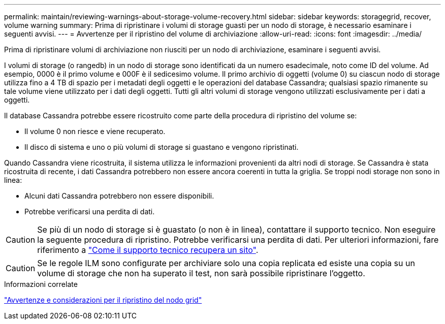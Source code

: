 ---
permalink: maintain/reviewing-warnings-about-storage-volume-recovery.html 
sidebar: sidebar 
keywords: storagegrid, recover, volume warning 
summary: Prima di ripristinare i volumi di storage guasti per un nodo di storage, è necessario esaminare i seguenti avvisi. 
---
= Avvertenze per il ripristino del volume di archiviazione
:allow-uri-read: 
:icons: font
:imagesdir: ../media/


[role="lead"]
Prima di ripristinare volumi di archiviazione non riusciti per un nodo di archiviazione, esaminare i seguenti avvisi.

I volumi di storage (o rangedb) in un nodo di storage sono identificati da un numero esadecimale, noto come ID del volume. Ad esempio, 0000 è il primo volume e 000F è il sedicesimo volume. Il primo archivio di oggetti (volume 0) su ciascun nodo di storage utilizza fino a 4 TB di spazio per i metadati degli oggetti e le operazioni del database Cassandra; qualsiasi spazio rimanente su tale volume viene utilizzato per i dati degli oggetti. Tutti gli altri volumi di storage vengono utilizzati esclusivamente per i dati a oggetti.

Il database Cassandra potrebbe essere ricostruito come parte della procedura di ripristino del volume se:

* Il volume 0 non riesce e viene recuperato.
* Il disco di sistema e uno o più volumi di storage si guastano e vengono ripristinati.


Quando Cassandra viene ricostruita, il sistema utilizza le informazioni provenienti da altri nodi di storage. Se Cassandra è stata ricostruita di recente, i dati Cassandra potrebbero non essere ancora coerenti in tutta la griglia. Se troppi nodi storage non sono in linea:

* Alcuni dati Cassandra potrebbero non essere disponibili.
* Potrebbe verificarsi una perdita di dati.



CAUTION: Se più di un nodo di storage si è guastato (o non è in linea), contattare il supporto tecnico. Non eseguire la seguente procedura di ripristino. Potrebbe verificarsi una perdita di dati. Per ulteriori informazioni, fare riferimento a link:how-site-recovery-is-performed-by-technical-support.html["Come il supporto tecnico recupera un sito"].


CAUTION: Se le regole ILM sono configurate per archiviare solo una copia replicata ed esiste una copia su un volume di storage che non ha superato il test, non sarà possibile ripristinare l'oggetto.

.Informazioni correlate
link:warnings-and-considerations-for-grid-node-recovery.html["Avvertenze e considerazioni per il ripristino del nodo grid"]
